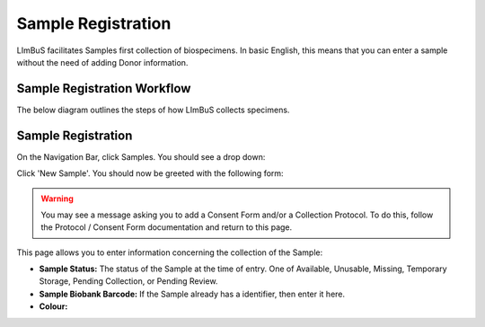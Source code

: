 Sample Registration
===================

LImBuS facilitates Samples first collection of biospecimens. In basic English, this means that you can enter a sample without the need of adding Donor information.

Sample Registration Workflow
----------------------------

The below diagram outlines the steps of how LImBuS collects specimens.

.. image:: img/registration/sample_data_entry.png
  :width: 800
  :alt: Standard workflow for the registration of samples.


Sample Registration
-------------------

On the Navigation Bar, click Samples. You should see a drop down:

.. image:: img/registration/add_button.PNG
  :width: 400
  :alt: The add button, located under Sample in the Navigation Bar.

Click 'New Sample'. You should now be greeted with the following form:

.. image:: img/registration/step_one.jpeg
  :width: 800
  :alt: Sample Collection and Consent Information form.

.. warning::
    You may see a message asking you to add a Consent Form and/or a Collection Protocol. To do this, follow the Protocol / Consent Form documentation and return to this page.

This page allows you to enter information concerning the collection of the Sample:

* **Sample Status:** The status of the Sample at the time of entry. One of Available, Unusable, Missing, Temporary Storage, Pending Collection, or Pending Review.
* **Sample Biobank Barcode:** If the Sample already has a identifier, then enter it here.
* **Colour:** 